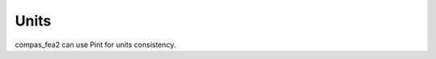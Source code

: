 ********************************************************************************
Units
********************************************************************************

compas_fea2 can use Pint for units consistency.

